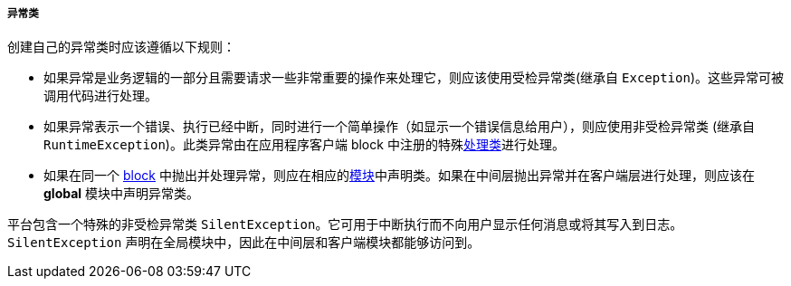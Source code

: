 :sourcesdir: ../../../../../source

[[exception_classes]]
===== 异常类

创建自己的异常类时应该遵循以下规则：


* 如果异常是业务逻辑的一部分且需要请求一些非常重要的操作来处理它，则应该使用受检异常类(继承自 `Exception`)。这些异常可被调用代码进行处理。

* 如果异常表示一个错误、执行已经中断，同时进行一个简单操作（如显示一个错误信息给用户），则应使用非受检异常类 (继承自 `RuntimeException`)。此类异常由在应用程序客户端 block 中注册的特殊<<exceptionHandlers,处理类>>进行处理。

* 如果在同一个 <<app_tiers,block>> 中抛出并处理异常，则应在相应的<<app_modules,模块>>中声明类。如果在中间层抛出异常并在客户端层进行处理，则应该在 *global* 模块中声明异常类。


平台包含一个特殊的非受检异常类 `SilentException`。它可用于中断执行而不向用户显示任何消息或将其写入到日志。`SilentException` 声明在全局模块中，因此在中间层和客户端模块都能够访问到。


